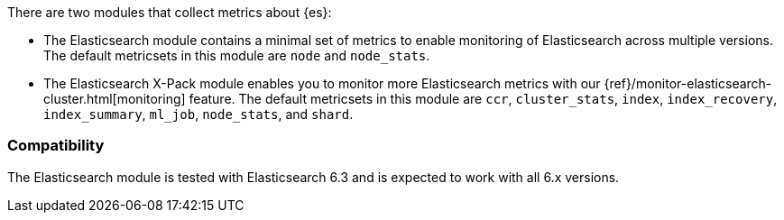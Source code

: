 There are two modules that collect metrics about {es}: 

* The Elasticsearch module contains a minimal set of metrics to enable
monitoring of Elasticsearch across multiple versions. The default metricsets in
this module are `node` and `node_stats`.
* The Elasticsearch X-Pack module enables you to monitor more Elasticsearch
metrics with our {ref}/monitor-elasticsearch-cluster.html[monitoring] feature. The
default metricsets in this module are `ccr`, `cluster_stats`, `index`,
`index_recovery`, `index_summary`, `ml_job`, `node_stats`, and `shard`.

[float]
=== Compatibility

The Elasticsearch module is tested with Elasticsearch 6.3 and is expected to
work with all 6.x versions.
